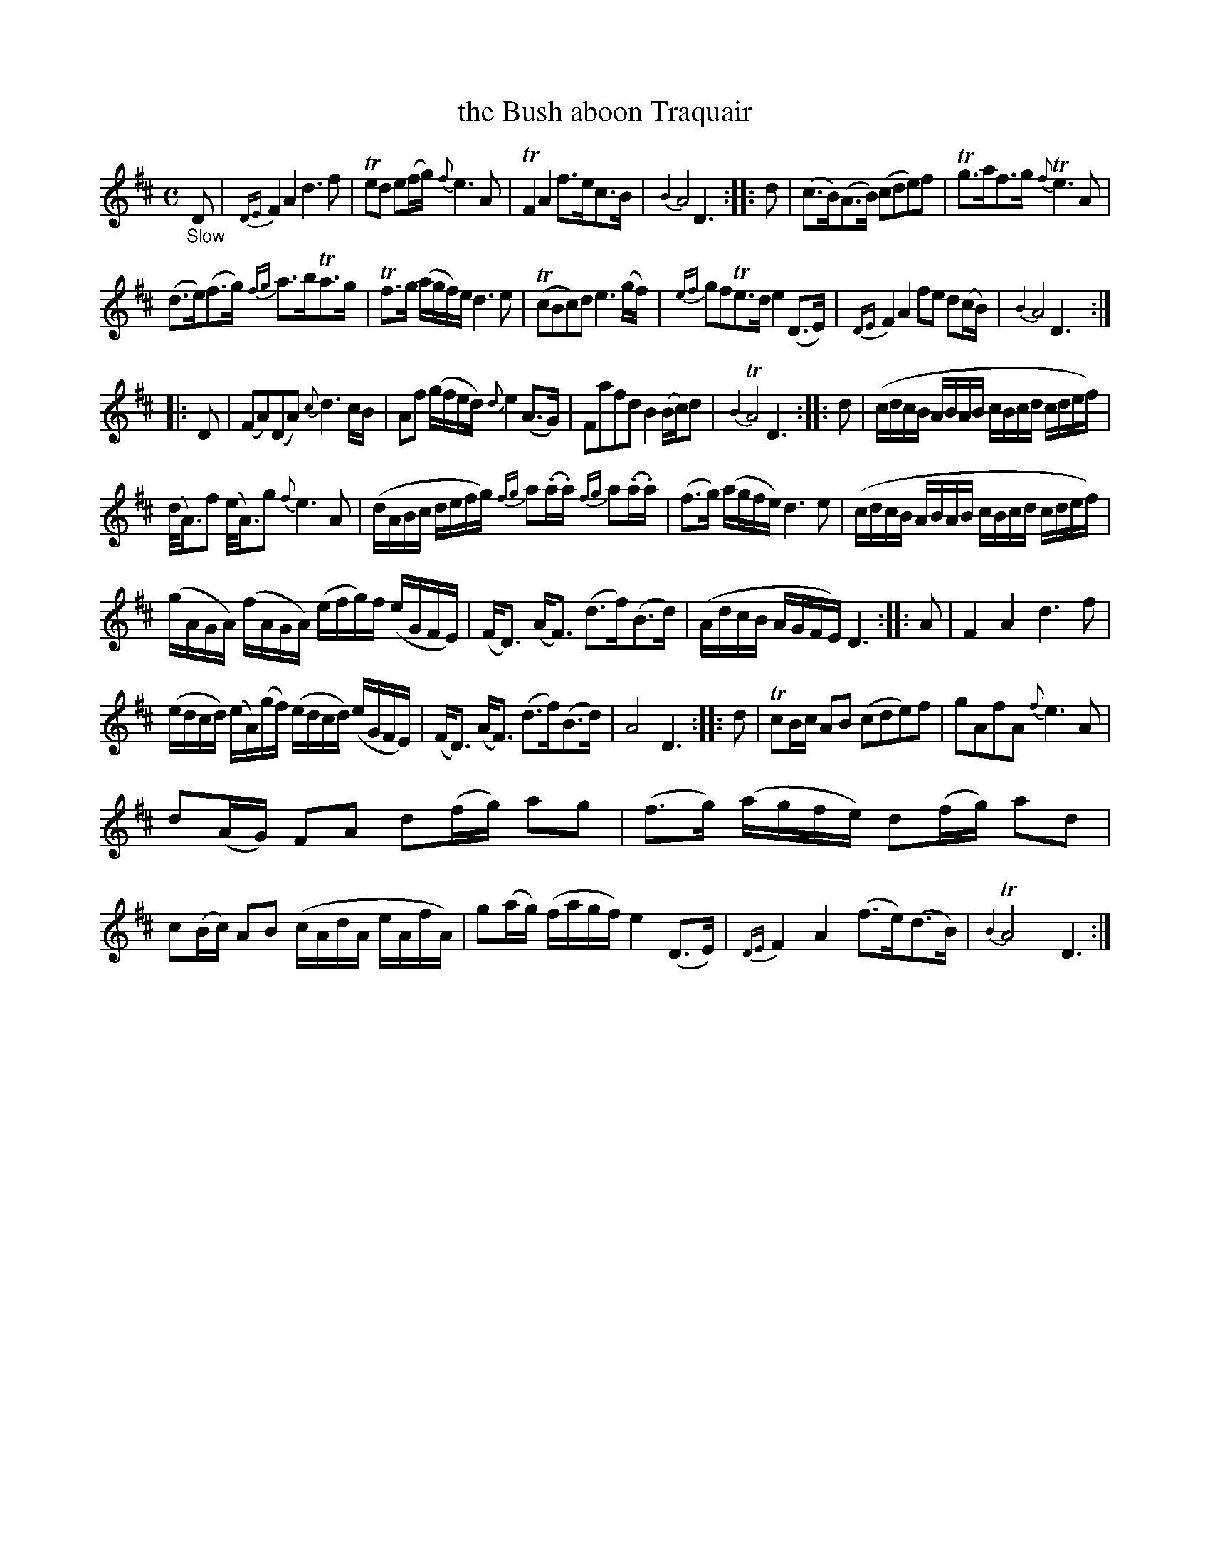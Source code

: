 X: 12171
T: the Bush aboon Traquair
%R: air
B: James Oswald "The Caledonian Pocket Companion" v.1 b.1 p.17
Z: 2020 John Chambers <jc:trillian.mit.edu>
N: Adjusted 1st, last notes in 1st strain to match the others, so the rhythms of repeats work right.
M: C
L: 1/16
K: D
%%slurgraces 1
%%graceslurs 1
"_Slow"D2 |\
{DE}F4 A4 d6 f2 | Te2d2 e2(fg) {f}e6 A2 | TF4 A4 f3ec3B | {B4}A8 D6 :: d2 |\
(c3B)(A3B) (c2d2e2)f2 | Tg3af3g {f}Te6 A2 |
(d3e)(f3g) {fg}a3bTa3g | Tf3g (agf)e d6 e2 |\
(Tc2B2c2)d2 e6(gf) | {ef}g2f2Te3d e4 (D3E) | {DE}F4 A4 f2e2 d2(cB) | {B4}A8 D6 :|
|: D2 |\
(F2A2)(D2A2)  {c}d6cB | A2f2 (gfed) {d}e4 (A3G) | F2a2f2d2 B4 (Bc)d2 | {B4}TA8 D6 :: d2 |\
(cdcB ABAB cBcd cdef) |
(d<A)f2 (e<A)g2 {f}e6 A2 | (dABc defg) {fg}a2(.a.a) {fg}a2(.a.a) | (f3g) (agfe) d6 e2 |\
(cdcB ABAB cBcd cdef) |
(gAGA) (fAGA) (efg)f (eGFE) | (FD3) (AF3) (d3f)(B3d) | (AdcB AGFE) D6 :: A2 |\
F4 A4 d6 f2 |
(edcd) (eA)(gf) (edcd) (eGFE) | (FD3) (AF3) (d3f)(B3d) | A8 D6 :: d2 |\
Tc2Bc A2B2 (c2d2e2)f2 | g2A2f2A2 {f}e6 A2 |
d2(AG) F2A2 d2(fg) a2g2 | (f3g) (agfe) d2(fg) a2d2 |\
c2(Bc) A2B2 (cAdA eAfA) | g2(ag) (fagf) e4 (D3E) | {DE}F4 A4 (f3e)(d3B) | {B4}TA8 D6 :|
